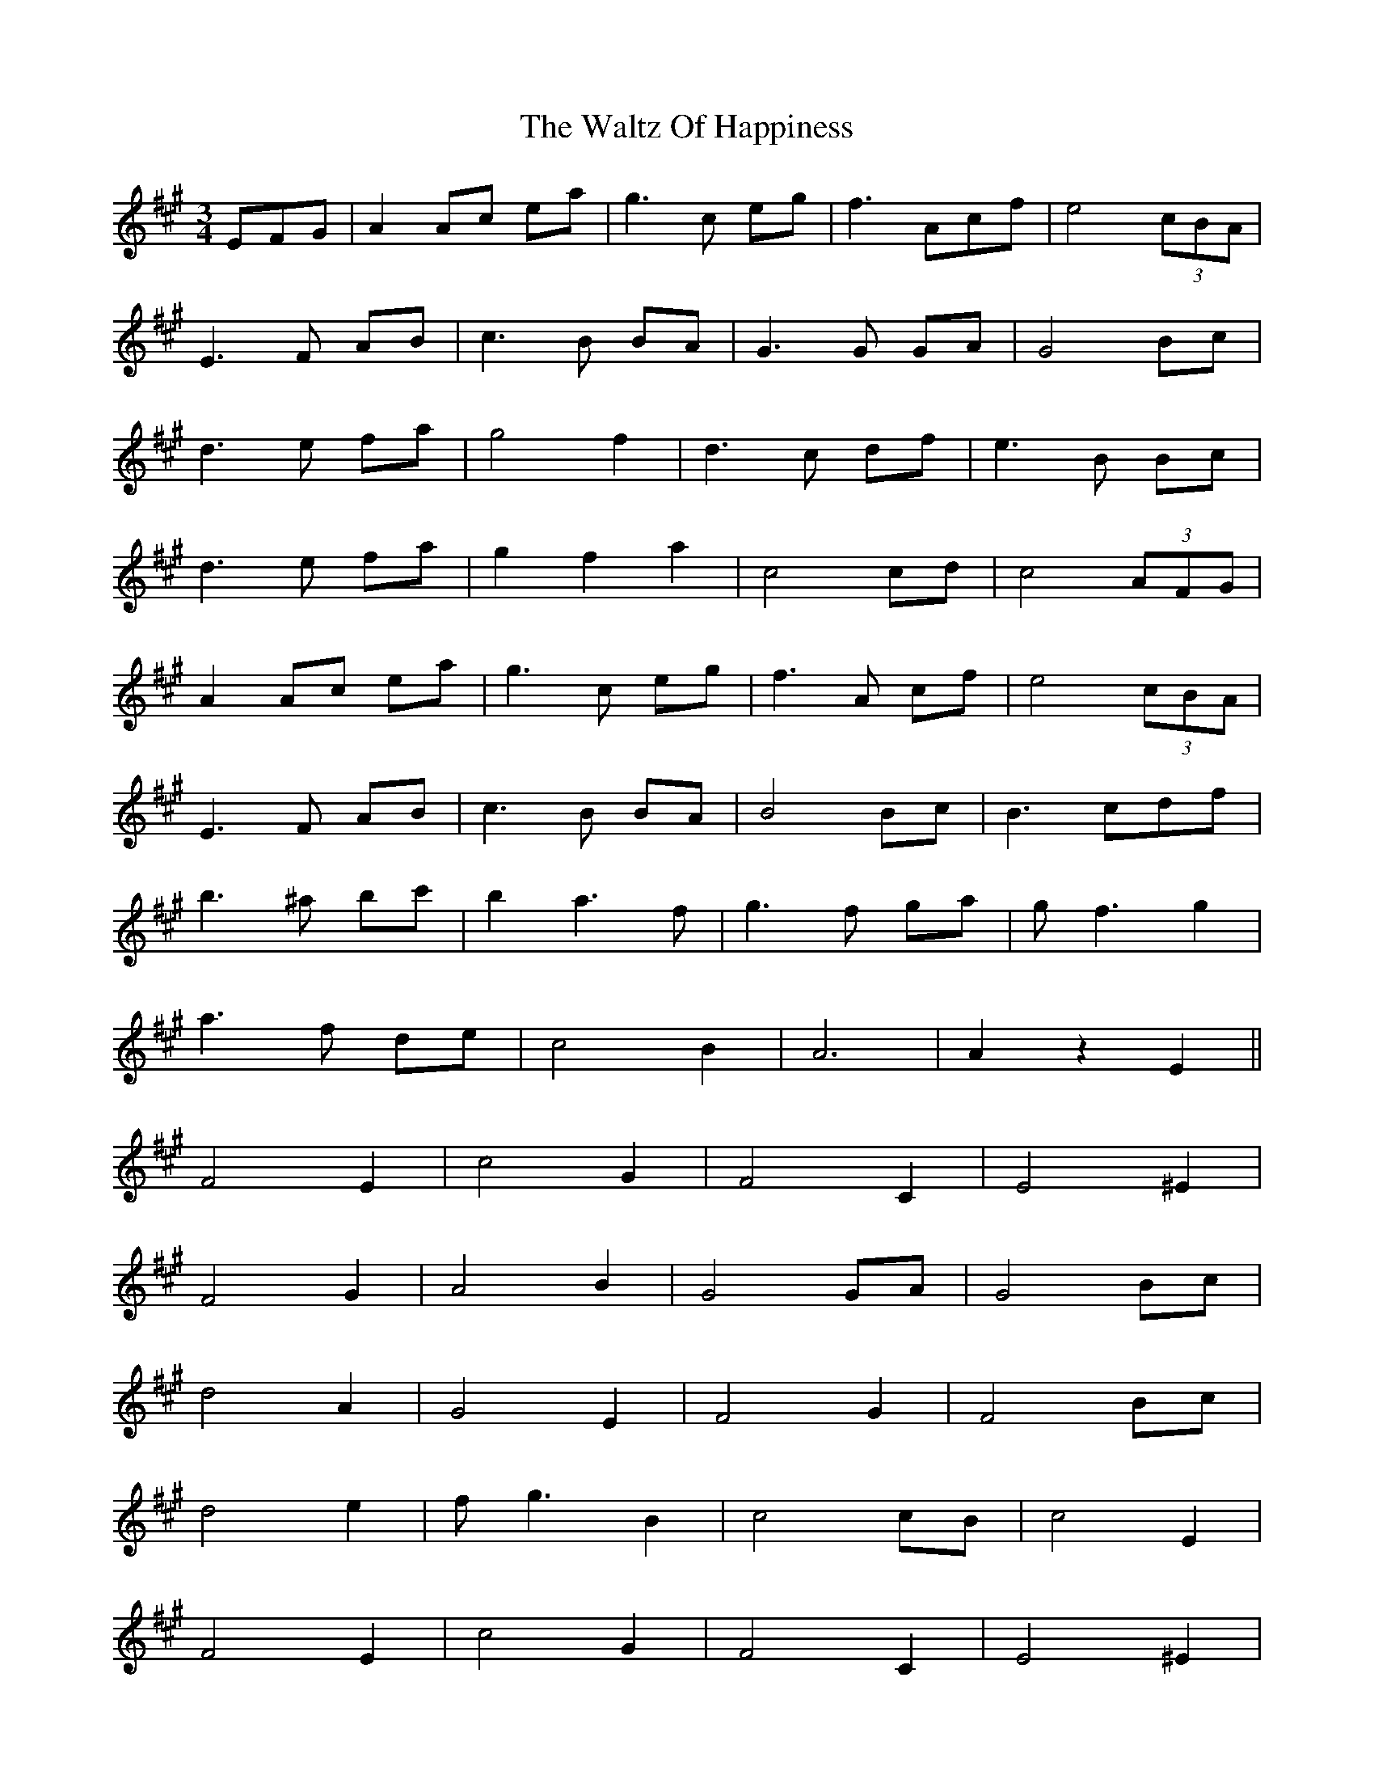 X: 42061
T: Waltz Of Happiness, The
R: waltz
M: 3/4
K: Amajor
EFG|A2Ac ea|g3c eg|f3Acf|e4(3cBA|
E3F AB|c3B BA|G3G GA|G4Bc|
d3e fa|g4f2|d3c df|e3B Bc|
d3e fa|g2f2a2|c4cd|c4(3AFG|
A2Ac ea|g3c eg|f3A cf|e4(3cBA|
E3F AB|c3B BA|B4Bc|B3 cdf|
b3^a bc'|b2a3f|g3f ga|gf3g2|
a3f de|c4B2|A6|A2z2E2||
F4E2|c4G2|F4C2|E4^E2|
F4G2|A4B2|G4GA|G4Bc|
d4A2|G4E2|F4G2|F4Bc|
d4e2|fg3B2|c4cB|c4E2|
F4E2|c4G2|F4C2|E4^E2|
F4G2|A4B2|G4GA|G4Bc|
d4e2|f2b2a2|g3f ga|gf3g2|
a3f de|c4B2|A6|A2z||

